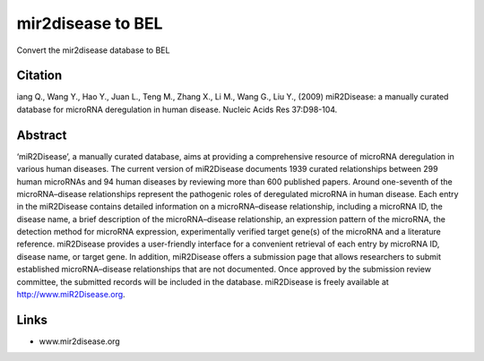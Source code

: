 mir2disease to BEL
==================
Convert the mir2disease database to BEL

Citation
--------
iang Q., Wang Y., Hao Y., Juan L., Teng M., Zhang X., Li M., Wang G., Liu Y., (2009) miR2Disease: a manually curated
database for microRNA deregulation in human disease. Nucleic Acids Res 37:D98-104.

Abstract
--------

‘miR2Disease’, a manually curated database, aims at providing a comprehensive resource of microRNA deregulation in
various human diseases. The current version of miR2Disease documents 1939 curated relationships between 299 human
microRNAs and 94 human diseases by reviewing more than 600 published papers. Around one-seventh of the microRNA–disease
relationships represent the pathogenic roles of deregulated microRNA in human disease. Each entry in the miR2Disease
contains detailed information on a microRNA–disease relationship, including a microRNA ID, the disease name, a brief
description of the microRNA–disease relationship, an expression pattern of the microRNA, the detection method for
microRNA expression, experimentally verified target gene(s) of the microRNA and a literature reference. miR2Disease
provides a user-friendly interface for a convenient retrieval of each entry by microRNA ID, disease name, or target gene.
In addition, miR2Disease offers a submission page that allows researchers to submit established microRNA–disease
relationships that are not documented. Once approved by the submission review committee, the submitted records will be
included in the database. miR2Disease is freely available at http://www.miR2Disease.org.

Links
-----
- www.mir2disease.org
